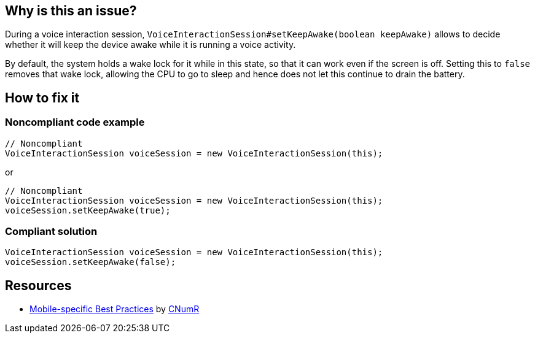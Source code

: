 :!sectids:

== Why is this an issue?

During a voice interaction session, `VoiceInteractionSession#setKeepAwake(boolean keepAwake)` allows to decide whether it will keep the device awake while it is running a voice activity.

By default, the system holds a wake lock for it while in this state, so that it can work even if the screen is off. Setting this to `false` removes that wake lock, allowing the CPU to go to sleep and hence does not let this continue to drain the battery.

== How to fix it
=== Noncompliant code example

```java
// Noncompliant
VoiceInteractionSession voiceSession = new VoiceInteractionSession(this);
```

or

```java
// Noncompliant
VoiceInteractionSession voiceSession = new VoiceInteractionSession(this);
voiceSession.setKeepAwake(true);
```

=== Compliant solution

```java
VoiceInteractionSession voiceSession = new VoiceInteractionSession(this);
voiceSession.setKeepAwake(false);
```

== Resources

- https://github.com/cnumr/best-practices-mobile[Mobile-specific Best Practices] by https://collectif.greenit.fr/index_en.html[CNumR]


